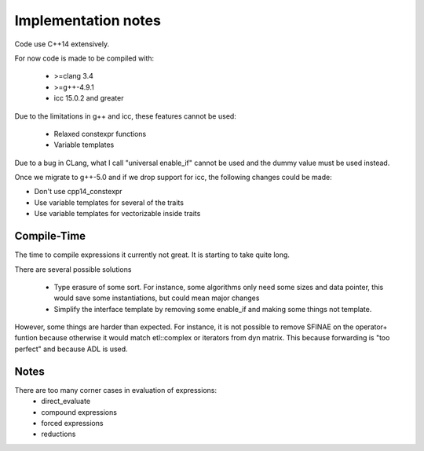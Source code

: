 Implementation notes
====================

Code use C++14 extensively.

For now code is made to be compiled with:

 * >=clang 3.4
 * >=g++-4.9.1
 * icc 15.0.2 and greater

Due to the limitations in g++ and icc, these features cannot be used:

 * Relaxed constexpr functions
 * Variable templates

Due to a bug in CLang, what I call "universal enable_if" cannot be used and
the dummy value must be used instead.

Once we migrate to g++-5.0 and if we drop support for icc, the following changes could be made:

* Don't use cpp14_constexpr
* Use variable templates for several of the traits
* Use variable templates for vectorizable inside traits

Compile-Time
------------

The time to compile expressions it currently not great. It is
starting to take quite long.

There are several possible solutions

 * Type erasure of some sort. For instance, some algorithms only
   need some sizes and data pointer, this would save some
   instantiations, but could mean major changes
 * Simplify the interface template by removing some enable_if and
   making some things not template.

However, some things are harder than expected. For instance, it is
not possible to remove SFINAE on the operator+ funtion because
otherwise it would match etl::complex or iterators from dyn matrix.
This because forwarding is "too perfect" and because ADL is used.

Notes
-----

There are too many corner cases in evaluation of expressions:
 * direct_evaluate
 * compound expressions
 * forced expressions
 * reductions
